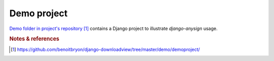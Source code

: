 ############
Demo project
############

`Demo folder in project's repository`_ contains a Django project to illustrate
`django-anysign` usage.


.. rubric:: Notes & references

.. target-notes::

.. _`demo folder in project's repository`:
   https://github.com/benoitbryon/django-downloadview/tree/master/demo/demoproject/

.. _`Python`: http://python.org
.. _`Virtualenv`: http://virtualenv.org
